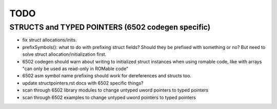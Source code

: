 TODO
====


STRUCTS and TYPED POINTERS (6502 codegen specific)
--------------------------------------------------

- fix struct allocations/inits.

- prefixSymbols(): what to do with prefixing struct fields?  Should they be prefixed with something or no?
  But need to solve struct allocation/initialization first.

- 6502 codegen should warn about writing to initialized struct instances when using romable code, like with arrays "can only be used as read-only in ROMable code"
- 6502 asm symbol name prefixing should work for dereferences and structs too.
- update structpointers.rst docs with 6502 specific things?
- scan through 6502 library modules to change untyped uword pointers to typed pointers
- scan through 6502 examples to change untyped uword pointers to typed pointers

